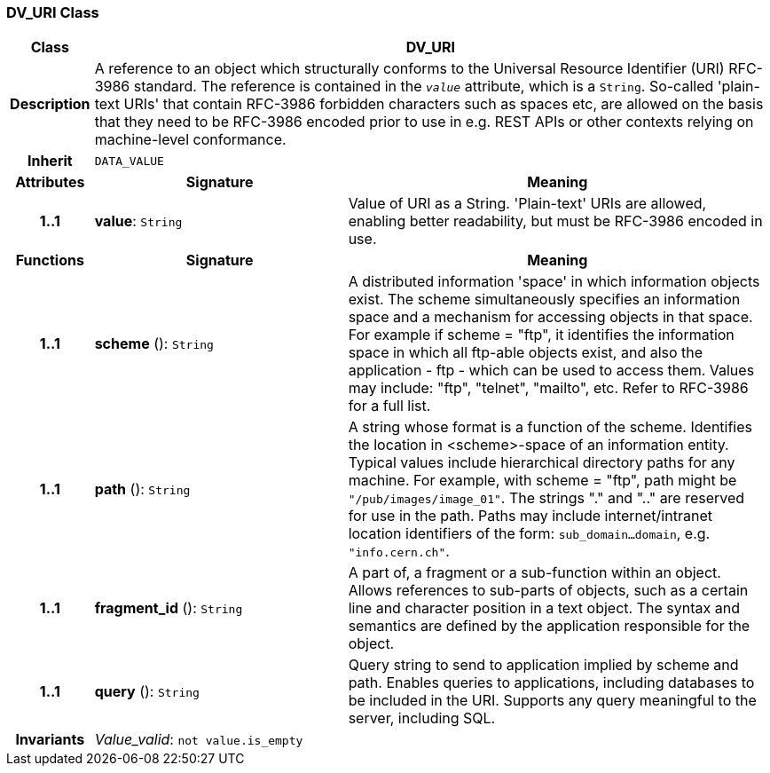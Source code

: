 === DV_URI Class

[cols="^1,3,5"]
|===
h|*Class*
2+^h|*DV_URI*

h|*Description*
2+a|A reference to an object which structurally conforms to the Universal Resource Identifier (URI) RFC-3986 standard. The reference is contained in the `_value_` attribute, which is a `String`. So-called 'plain-text URIs' that contain RFC-3986 forbidden characters such as spaces etc, are allowed on the basis that they need to be RFC-3986 encoded prior to use in e.g. REST APIs or other contexts relying on machine-level conformance.

h|*Inherit*
2+|`DATA_VALUE`

h|*Attributes*
^h|*Signature*
^h|*Meaning*

h|*1..1*
|*value*: `String`
a|Value of URI as a String. 'Plain-text' URIs are allowed, enabling better readability, but must be RFC-3986 encoded in use.
h|*Functions*
^h|*Signature*
^h|*Meaning*

h|*1..1*
|*scheme* (): `String`
a|A distributed information 'space' in which  information objects  exist. The scheme simultaneously specifies an information space and a mechanism for accessing objects in  that  space.  For  example  if  scheme  = "ftp", it identifies the information space in which  all  ftp-able objects  exist,  and also the application - ftp - which can be used to access them. Values may include: "ftp", "telnet", "mailto", etc. Refer to RFC-3986 for a full list.

h|*1..1*
|*path* (): `String`
a|A string whose format is  a  function  of  the  scheme. Identifies   the   location  in  <scheme>-space  of  an information entity. Typical values include hierarchical directory  paths  for  any  machine.  For example, with scheme = "ftp", path might be `"/pub/images/image_01"`. The strings "." and ".." are reserved for use in the path. Paths may include internet/intranet location identifiers of the form: `sub_domain...domain`, e.g. `"info.cern.ch"`.

h|*1..1*
|*fragment_id* (): `String`
a|A part of, a  fragment  or  a  sub-function  within  an object. Allows references to sub-parts of objects, such as a certain line and character  position  in  a  text object. The  syntax  and semantics are defined by the application responsible for the object.

h|*1..1*
|*query* (): `String`
a|Query string to send to application implied  by  scheme and  path.  Enables  queries  to applications, including databases  to  be  included in  the  URI. Supports any query meaningful to the server, including SQL.

h|*Invariants*
2+a|_Value_valid_: `not value.is_empty`
|===
